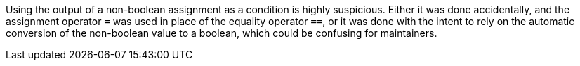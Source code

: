 Using the output of a non-boolean assignment as a condition is highly suspicious. Either it was done accidentally, and the assignment operator ``=`` was used in place of the equality operator ``==``, or it was done with the intent to rely on the automatic conversion of the non-boolean value to a boolean, which could be confusing for maintainers.
